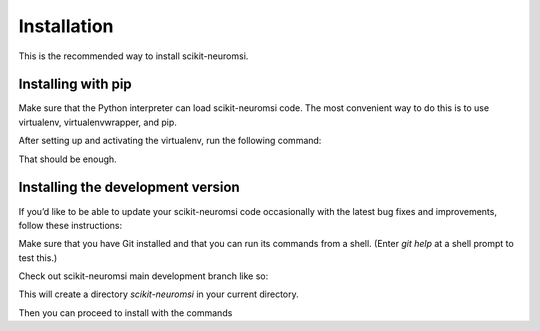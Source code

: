 Installation
============


This is the recommended way to install scikit-neuromsi.

Installing  with pip
^^^^^^^^^^^^^^^^^^^^

Make sure that the Python interpreter can load scikit-neuromsi code.
The most convenient way to do this is to use virtualenv, virtualenvwrapper, and pip.

After setting up and activating the virtualenv, run the following command:

.. code-block:: console
   $ pip install scikit-neuromsi
   ...

That should be enough.


Installing the development version
^^^^^^^^^^^^^^^^^^^^^^^^^^^^^^^^^^

If you’d like to be able to update your scikit-neuromsi code occasionally with the
latest bug fixes and improvements, follow these instructions:

Make sure that you have Git installed and that you can run its commands from a shell.
(Enter `git help` at a shell prompt to test this.)

Check out scikit-neuromsi main development branch like so:

.. code-block:: console
   $ git clone https://github.com/renatoparedes/scikit-neuromsi.git

This will create a directory `scikit-neuromsi` in your current directory.

Then you can proceed to install with the commands

.. code-block:: console
   $ cd scikit-neuromsi
   $ pip install -e .
